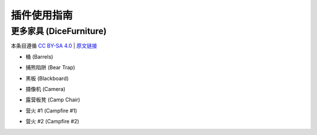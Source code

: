 插件使用指南
==============

更多家具 (DiceFurniture)
-----------------------------

本条目遵循 `CC BY-SA 4.0 <https://creativecommons.org/licenses/by-sa/4.0/deed.zh-hans>`_ | `原文链接 <https://smpcraft.fandom.com/wiki/DiceFurniture>`_

* 桶 (Barrels)

.. image:: images/plugins_guide/DiceFurniture/Barrels/recipe.webp
  :width: 400
  :alt: 合成

.. image:: images/plugins_guide/DiceFurniture/Barrels/function.webp
  :width: 400
  :alt: 功能

* 捕熊陷阱 (Bear Trap)

.. image:: images/plugins_guide/DiceFurniture/BearTrap/recipe.webp
  :width: 400
  :alt: 合成
.. image:: images/plugins_guide/DiceFurniture/BearTrap/function.webp
  :width: 400
  :alt: 功能

* 黑板 (Blackboard)

.. image:: images/plugins_guide/DiceFurniture/Blackboard/recipe.webp
  :width: 400
  :alt: 合成
.. image:: images/plugins_guide/DiceFurniture/Blackboard/function.webp
  :width: 400
  :alt: 功能

* 摄像机 (Camera)

.. image:: images/plugins_guide/DiceFurniture/Camera/recipe.webp
  :width: 400
  :alt: 合成
.. image:: images/plugins_guide/DiceFurniture/Camera/function.webp
  :width: 400
  :alt: 功能

* 露营板凳 (Camp Chair)

.. image:: images/plugins_guide/DiceFurniture/CampChair/recipe.webp
  :width: 400
  :alt: 合成
.. image:: images/plugins_guide/DiceFurniture/CampChair/function.webp
  :width: 400
  :alt: 功能

* 营火 #1 (Campfire #1)

.. image:: images/plugins_guide/DiceFurniture/Campfire1/recipe.webp
  :width: 400
  :alt: 合成
.. image:: images/plugins_guide/DiceFurniture/Campfire1/function.webp
  :width: 400
  :alt: 功能

* 营火 #2 (Campfire #2)

.. image:: images/plugins_guide/DiceFurniture/Campfire2/recipe.webp
  :width: 400
  :alt: 合成
.. image:: images/plugins_guide/DiceFurniture/Campfire2/function1.webp
  :width: 400
  :alt: 功能1
.. image:: images/plugins_guide/DiceFurniture/Campfire2/function2.webp
  :width: 400
  :alt: 功能2



